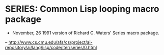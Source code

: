 * SERIES: Common Lisp looping macro package

- November, 26 1991 version of Richard C. Waters' Series macro package.
-- http://www.cs.cmu.edu/afs/cs/project/ai-repository/ai/lang/lisp/code/iter/series/0.html

